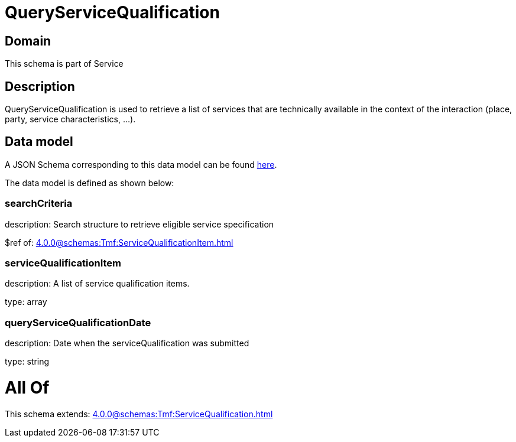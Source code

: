 = QueryServiceQualification

[#domain]
== Domain

This schema is part of Service

[#description]
== Description

QueryServiceQualification is used to retrieve a list of services that are technically available in the context of the interaction (place, party, service characteristics, ...).


[#data_model]
== Data model

A JSON Schema corresponding to this data model can be found https://tmforum.org[here].

The data model is defined as shown below:


=== searchCriteria
description: Search structure to retrieve eligible service specification

$ref of: xref:4.0.0@schemas:Tmf:ServiceQualificationItem.adoc[]


=== serviceQualificationItem
description: A list of service qualification items.

type: array


=== queryServiceQualificationDate
description: Date when the serviceQualification was submitted

type: string


= All Of 
This schema extends: xref:4.0.0@schemas:Tmf:ServiceQualification.adoc[]
